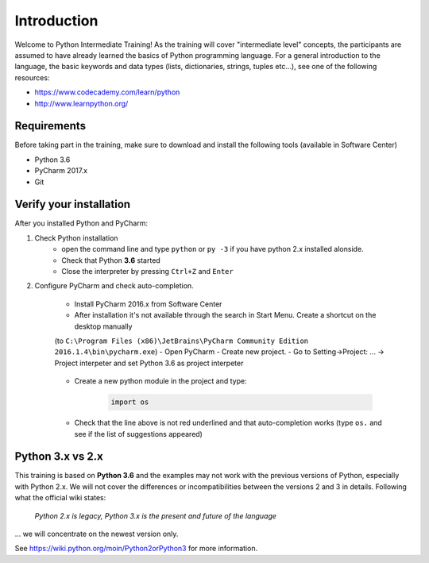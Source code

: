 Introduction
==================

Welcome to Python Intermediate Training!
As the training will cover "intermediate level" concepts, the participants are assumed to have already learned the basics of Python programming language.
For a general introduction to the language, the basic keywords and data types (lists, dictionaries, strings, tuples etc...), see one of the following resources:

- https://www.codecademy.com/learn/python
- http://www.learnpython.org/


Requirements
------------------

Before taking part in the training, make sure to download and install the following tools (available in Software Center)

- Python 3.6
- PyCharm 2017.x
- Git


Verify your installation
------------------------------

After you installed Python and PyCharm:

#. Check Python installation
    - open the command line and type ``python`` or ``py -3`` if you have python 2.x installed alonside.
    - Check that Python **3.6** started
    - Close the interpreter by pressing ``Ctrl+Z`` and ``Enter``

#. Configure PyCharm and check auto-completion.

    - Install PyCharm 2016.x from Software Center
    - After installation it's not available through the search in Start Menu. Create a shortcut on the desktop manually
    (to ``C:\Program Files (x86)\JetBrains\PyCharm Community Edition 2016.1.4\bin\pycharm.exe``)
    - Open PyCharm
    - Create new project.
    - Go to Setting->Project: ... -> Project interpeter and set Python 3.6 as project interpeter

        .. image:: img/select_interpreter.png

    - Create a new python module in the project and type:

        .. code-block:: python

            import os

    - Check that the line above is not red underlined and that auto-completion works (type ``os.`` and see if the list of suggestions appeared)

        .. image:: img/autocompletion.png


Python 3.x vs 2.x
-----------------------

This training is based on **Python 3.6** and the examples may not work with the previous versions of Python, especially with Python 2.x. We will not cover the differences or incompatibilities between the versions 2 and 3 in details.
Following what the official wiki states:

.. pull-quote::

    *Python 2.x is legacy, Python 3.x is the present and future of the language*

... we will concentrate on the newest version only.

See https://wiki.python.org/moin/Python2orPython3 for more information.